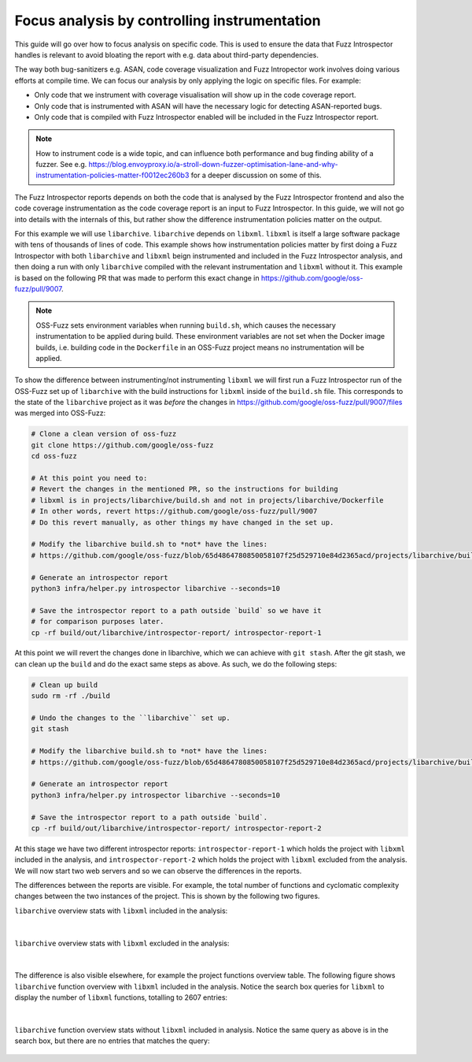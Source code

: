 Focus analysis by controlling instrumentation
---------------------------------------------

This guide will go over how to focus analysis on specific code. This is used to
ensure the data that Fuzz Introspector handles is relevant to avoid bloating
the report with e.g. data about third-party dependencies.

The way both bug-sanitizers e.g. ASAN, code coverage visualization and Fuzz
Intropector work involves doing various efforts at compile time. We can focus
our analysis by only applying the logic on specific files. For example:

* Only code that we instrument with coverage visualisation will show up in the code coverage report.
* Only code that is instrumented with ASAN will have the necessary logic for detecting ASAN-reported bugs.
* Only code that is compiled with Fuzz Introspector enabled will be included in the Fuzz Introspector report.

.. note::

   How to instrument code is a wide topic, and can influence both performance
   and bug finding ability of a fuzzer. See e.g. https://blog.envoyproxy.io/a-stroll-down-fuzzer-optimisation-lane-and-why-instrumentation-policies-matter-f0012ec260b3
   for a deeper discussion on some of this.

The Fuzz Introspector reports depends on both the code that is analysed by the
Fuzz Introspector frontend and also the code coverage instrumentation as the code
coverage report is an input to Fuzz Introspector. In this guide, we will not
go into details with the internals of this, but rather show the difference
instrumentation policies matter on the output.

For this example we will use ``libarchive``. ``libarchive`` depends on ``libxml``.
``libxml`` is itself a large software package with tens of thousands of lines of
code. This example shows how instrumentation policies matter by first doing
a Fuzz Introspector with both ``libarchive`` and ``libxml`` beign instrumented
and included in the Fuzz Introspector analysis, and then doing a run with only
``libarchive`` compiled with the relevant instrumentation and ``libxml`` without
it. This example is based on the following PR that was made to perform this
exact change in https://github.com/google/oss-fuzz/pull/9007.

.. note::

   OSS-Fuzz sets environment variables when running ``build.sh``, which causes
   the necessary instrumentation to be applied during build. These environment
   variables are not set when the Docker image builds, i.e. building code in
   the ``Dockerfile`` in an OSS-Fuzz project means no instrumentation will be
   applied.

To show the difference between instrumenting/not instrumenting ``libxml`` we
will first run a Fuzz Introspector run of the OSS-Fuzz set up of ``libarchive``
with the build instructions for ``libxml`` inside of the ``build.sh`` file. This
corresponds to the state of the ``libarchive`` project as it was *before*
the changes in https://github.com/google/oss-fuzz/pull/9007/files was merged
into OSS-Fuzz:

.. code-block:: bash

   # Clone a clean version of oss-fuzz
   git clone https://github.com/google/oss-fuzz
   cd oss-fuzz

   # At this point you need to:
   # Revert the changes in the mentioned PR, so the instructions for building
   # libxml is in projects/libarchive/build.sh and not in projects/libarchive/Dockerfile
   # In other words, revert https://github.com/google/oss-fuzz/pull/9007
   # Do this revert manually, as other things my have changed in the set up.

   # Modify the libarchive build.sh to *not* have the lines:
   # https://github.com/google/oss-fuzz/blob/65d4864780850058107f25d529710e84d2365acd/projects/libarchive/build.sh#L18-L24

   # Generate an introspector report
   python3 infra/helper.py introspector libarchive --seconds=10

   # Save the introspector report to a path outside `build` so we have it
   # for comparison purposes later.
   cp -rf build/out/libarchive/introspector-report/ introspector-report-1

At this point we will revert the changes done in libarchive, which we can
achieve with ``git stash``. After the git stash, we can clean up the ``build``
and do the exact same steps as above. As such, we do the following steps:

.. code-block:: bash

   # Clean up build
   sudo rm -rf ./build

   # Undo the changes to the ``libarchive`` set up.
   git stash

   # Modify the libarchive build.sh to *not* have the lines:
   # https://github.com/google/oss-fuzz/blob/65d4864780850058107f25d529710e84d2365acd/projects/libarchive/build.sh#L18-L24

   # Generate an introspector report
   python3 infra/helper.py introspector libarchive --seconds=10

   # Save the introspector report to a path outside `build`.
   cp -rf build/out/libarchive/introspector-report/ introspector-report-2

At this stage we have two different introspector reports: ``introspector-report-1``
which holds the project with ``libxml`` included in the analysis, and ``introspector-report-2``
which holds the project with ``libxml`` excluded from the analysis. We will
now start two web servers and so we can observe the differences in the reports.

The differences between the reports are visible. For example,
the total number of functions and cyclomatic complexity changes between the
two instances of the project. This is shown by the following two figures.

``libarchive`` overview stats with ``libxml`` included in the analysis:

.. figure:: /user-guides/images/libarchive-with-lxml-overview.png
   :width: 800px
   :alt: libarchive overview with libxml

|

``libarchive`` overview stats with ``libxml`` excluded in the analysis:

.. figure:: /user-guides/images/libarchive-without-lxml-overview.png
   :width: 800px
   :alt: libarchive overview without libxml

|


The difference is also visible elsewhere, for example the project functions
overview table.
The following figure shows ``libarchive`` function overview with ``libxml``
included in the analysis. Notice the search box queries for ``libxml`` to
display the number of ``libxml`` functions, totalling to 2607 entries:


.. figure:: /user-guides/images/libarchive-with-lxml-func-overview.png
   :width: 800px
   :alt: libarchive function overview with libxml

|

``libarchive`` function overview stats without ``libxml`` included in analysis.
Notice the same query as above is in the search box, but there are no entries
that matches the query:

.. figure:: /user-guides/images/libarchive-without-lxml-func-overview.png
   :width: 800px
   :alt: libarchive function overview without libxml

